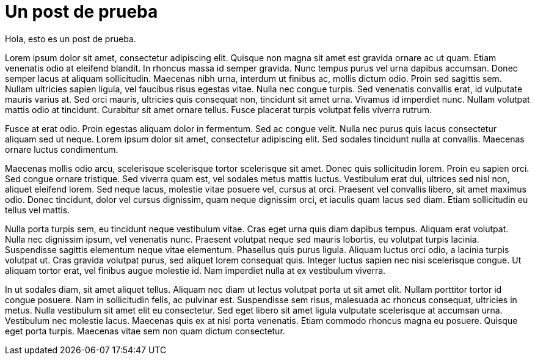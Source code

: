 = Un post de prueba

Hola, esto es un post de prueba.

Lorem ipsum dolor sit amet, consectetur adipiscing elit. Quisque non magna sit amet est gravida ornare ac ut quam. Etiam venenatis odio at eleifend blandit. In rhoncus massa id semper gravida. Nunc tempus purus vel urna dapibus accumsan. Donec semper lacus at aliquam sollicitudin. Maecenas nibh urna, interdum ut finibus ac, mollis dictum odio. Proin sed sagittis sem. Nullam ultricies sapien ligula, vel faucibus risus egestas vitae. Nulla nec congue turpis. Sed venenatis convallis erat, id vulputate mauris varius at. Sed orci mauris, ultricies quis consequat non, tincidunt sit amet urna. Vivamus id imperdiet nunc. Nullam volutpat mattis odio at tincidunt. Curabitur sit amet ornare tellus. Fusce placerat turpis volutpat felis viverra rutrum.

Fusce at erat odio. Proin egestas aliquam dolor in fermentum. Sed ac congue velit. Nulla nec purus quis lacus consectetur aliquam sed ut neque. Lorem ipsum dolor sit amet, consectetur adipiscing elit. Sed sodales tincidunt nulla at convallis. Maecenas ornare luctus condimentum.

Maecenas mollis odio arcu, scelerisque scelerisque tortor scelerisque sit amet. Donec quis sollicitudin lorem. Proin eu sapien orci. Sed congue ornare tristique. Sed viverra quam est, vel sodales metus mattis luctus. Vestibulum erat dui, ultrices sed nisl non, aliquet eleifend lorem. Sed neque lacus, molestie vitae posuere vel, cursus at orci. Praesent vel convallis libero, sit amet maximus odio. Donec tincidunt, dolor vel cursus dignissim, quam neque dignissim orci, et iaculis quam lacus sed diam. Etiam sollicitudin eu tellus vel mattis.

Nulla porta turpis sem, eu tincidunt neque vestibulum vitae. Cras eget urna quis diam dapibus tempus. Aliquam erat volutpat. Nulla nec dignissim ipsum, vel venenatis nunc. Praesent volutpat neque sed mauris lobortis, eu volutpat turpis lacinia. Suspendisse sagittis elementum neque vitae elementum. Phasellus quis purus ligula. Aliquam luctus orci odio, a lacinia turpis volutpat ut. Cras gravida volutpat purus, sed aliquet lorem consequat quis. Integer luctus sapien nec nisi scelerisque congue. Ut aliquam tortor erat, vel finibus augue molestie id. Nam imperdiet nulla at ex vestibulum viverra.

In ut sodales diam, sit amet aliquet tellus. Aliquam nec diam ut lectus volutpat porta ut sit amet elit. Nullam porttitor tortor id congue posuere. Nam in sollicitudin felis, ac pulvinar est. Suspendisse sem risus, malesuada ac rhoncus consequat, ultricies in metus. Nulla vestibulum sit amet elit eu consectetur. Sed eget libero sit amet ligula vulputate scelerisque at accumsan urna. Vestibulum nec molestie lacus. Maecenas quis ex at nisl porta venenatis. Etiam commodo rhoncus magna eu posuere. Quisque eget porta turpis. Maecenas vitae sem non quam dictum consectetur. 